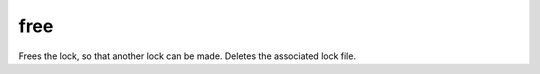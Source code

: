 free
====================================================================================================

Frees the lock, so that another lock can be made. Deletes the associated lock file.

